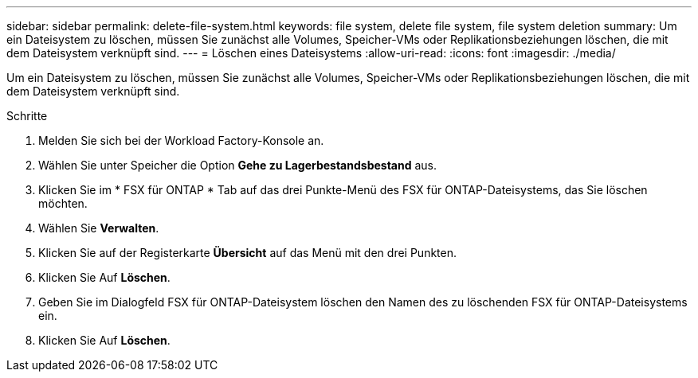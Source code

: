 ---
sidebar: sidebar 
permalink: delete-file-system.html 
keywords: file system, delete file system, file system deletion 
summary: Um ein Dateisystem zu löschen, müssen Sie zunächst alle Volumes, Speicher-VMs oder Replikationsbeziehungen löschen, die mit dem Dateisystem verknüpft sind. 
---
= Löschen eines Dateisystems
:allow-uri-read: 
:icons: font
:imagesdir: ./media/


[role="lead"]
Um ein Dateisystem zu löschen, müssen Sie zunächst alle Volumes, Speicher-VMs oder Replikationsbeziehungen löschen, die mit dem Dateisystem verknüpft sind.

.Schritte
. Melden Sie sich bei der Workload Factory-Konsole an.
. Wählen Sie unter Speicher die Option *Gehe zu Lagerbestandsbestand* aus.
. Klicken Sie im * FSX für ONTAP * Tab auf das drei Punkte-Menü des FSX für ONTAP-Dateisystems, das Sie löschen möchten.
. Wählen Sie *Verwalten*.
. Klicken Sie auf der Registerkarte *Übersicht* auf das Menü mit den drei Punkten.
. Klicken Sie Auf *Löschen*.
. Geben Sie im Dialogfeld FSX für ONTAP-Dateisystem löschen den Namen des zu löschenden FSX für ONTAP-Dateisystems ein.
. Klicken Sie Auf *Löschen*.

